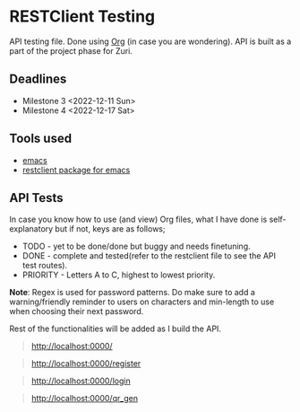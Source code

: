 * RESTClient Testing
API testing file. Done using [[https://orgmode.org/][Org]] (in case you are wondering).
API is built as a part of the project phase for Zuri.

** Deadlines
- Milestone 3 <2022-12-11 Sun>
- Milestone 4 <2022-12-17 Sat>

** Tools used
- [[https://www.gnu.org/software/emacs/][emacs]]
- [[https://github.com/pashky/restclient.el][restclient package for emacs]]

** API Tests
In case you know how to use (and view) Org files, what I have done is
self-explanatory but if not, keys are as follows;

- TODO - yet to be done/done but buggy and needs finetuning.
- DONE - complete and tested(refer to the restclient file to see the
  API test routes).
- PRIORITY - Letters A to C, highest to lowest priority.

*Note*: Regex is used for password patterns. Do make sure to add a
warning/friendly reminder to users on characters and min-length to
use when choosing their next password.

Rest of the functionalities will be added as I build the API.

#+BEGIN_QUOTE
http://localhost:0000/
**** DONE GET/ homepage
#+END_QUOTE

#+BEGIN_QUOTE
http://localhost:0000/register
**** DONE GET/ register page
**** DONE POST/ registration details
**** DONE POST/ duplicate registration/error on same user regostration
#+END_QUOTE

#+BEGIN_QUOTE
http://localhost:0000/login
**** TODO [#B] GET/ login page
**** TODO [#B] POST/ login page
**** TODO [#A] Integrate JWT
**** TODO [#B] User sessions
#+END_QUOTE

#+BEGIN_QUOTE
http://localhost:0000/qr_gen
**** TODO [#B] Setup QR API
**** TODO [#A] Test QR functionality
**** TODO [#B] Embed QR in a website
#+END_QUOTE

